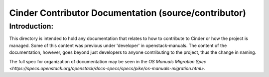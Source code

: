=====================================================
Cinder Contributor Documentation (source/contributor)
=====================================================

Introduction:
-------------

This directory is intended to hold any documentation that relates to
how to contribute to Cinder or how the project is managed.  Some of this
content was previous under 'developer' in openstack-manuals.  The content
of the documentation, however, goes beyond just developers to anyone
contributing to the project, thus the change in naming.

The full spec for organization of documentation may be seen in the
`OS Manuals Migration Spec
<https://specs.openstack.org/openstack/docs-specs/specs/pike/os-manuals-migration.html>`.

